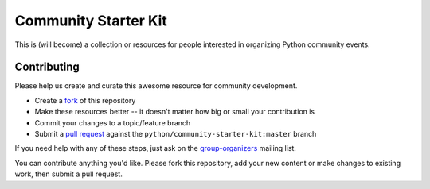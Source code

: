 Community Starter Kit
=====================
This is (will become) a collection or resources for people interested in
organizing Python community events.


Contributing
------------
Please help us create and curate this awesome resource for community
development.

* Create a `fork`_ of this repository
* Make these resources better -- it doesn't matter how big or small your
  contribution is
* Commit your changes to a topic/feature branch
* Submit a `pull request`_ against the ``python/community-starter-kit:master``
  branch

If you need help with any of these steps, just ask on the `group-organizers`_
mailing list.

You can contribute anything you'd like.  Please fork this repository, add your
new content or make changes to existing work, then submit a pull request.

.. _fork: http://help.github.com/forking/
.. _group-organizers: http://mail.python.org/mailman/listinfo/group-organizers
.. _pull request: http://help.github.com/pull-requests/

